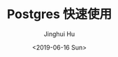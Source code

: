 #+TITLE: Postgres 快速使用
#+AUTHOR: Jinghui Hu
#+EMAIL: hujinghui@buaa.edu.cn
#+DATE: <2019-06-16 Sun>
#+TAGS: postgres sql
